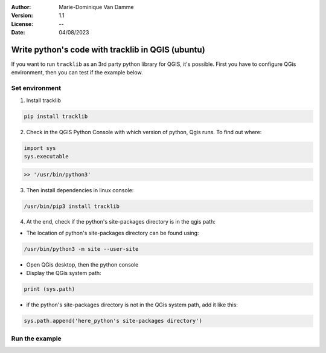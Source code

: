 :Author: Marie-Dominique Van Damme
:Version: 1.1
:License: --
:Date: 04/08/2023


Write python's code with tracklib in QGIS (ubuntu)
===================================================

If you want to run ``tracklib`` as an 3rd party python library for QGIS, it's possible. First you have to configure QGis environment, 
then you can test if the example below.

Set environment
~~~~~~~~~~~~~~~

1. Install tracklib

.. code-block:: python

   pip install tracklib


2. Check in the QGIS Python Console with which version of python, Qgis runs. To find out where: 

.. code-block:: python

   import sys
   sys.executable

.. code-block:: shell
   
   >> '/usr/bin/python3'

3. Then install dependencies in linux console:

.. code-block:: shell

   /usr/bin/pip3 install tracklib

4. At the end, check if the python's site-packages directory is in the qgis path:

* The location of python's site-packages directory can be found using:

.. code-block:: shell

   /usr/bin/python3 -m site --user-site

* Open QGis desktop, then the python console

* Display the QGis system path:

.. code-block:: shell

    print (sys.path)
 
* if the python's site-packages directory is not in the QGis system path, add it like this:

.. code-block:: shell

   sys.path.append('here_python's site-packages directory')
   

Run the example
~~~~~~~~~~~~~~~

  
   
   

